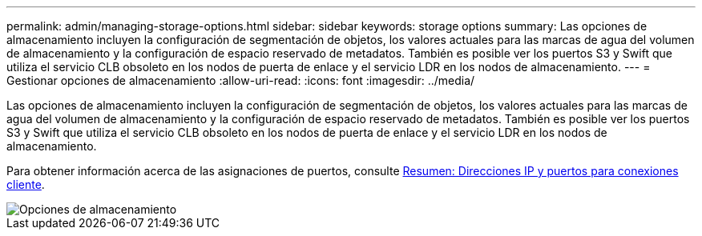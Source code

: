 ---
permalink: admin/managing-storage-options.html 
sidebar: sidebar 
keywords: storage options 
summary: Las opciones de almacenamiento incluyen la configuración de segmentación de objetos, los valores actuales para las marcas de agua del volumen de almacenamiento y la configuración de espacio reservado de metadatos. También es posible ver los puertos S3 y Swift que utiliza el servicio CLB obsoleto en los nodos de puerta de enlace y el servicio LDR en los nodos de almacenamiento. 
---
= Gestionar opciones de almacenamiento
:allow-uri-read: 
:icons: font
:imagesdir: ../media/


[role="lead"]
Las opciones de almacenamiento incluyen la configuración de segmentación de objetos, los valores actuales para las marcas de agua del volumen de almacenamiento y la configuración de espacio reservado de metadatos. También es posible ver los puertos S3 y Swift que utiliza el servicio CLB obsoleto en los nodos de puerta de enlace y el servicio LDR en los nodos de almacenamiento.

Para obtener información acerca de las asignaciones de puertos, consulte xref:summary-ip-addresses-and-ports-for-client-connections.adoc[Resumen: Direcciones IP y puertos para conexiones cliente].

image::../media/storage_options.png[Opciones de almacenamiento]

